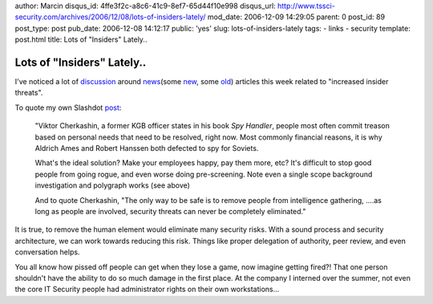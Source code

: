 author: Marcin
disqus_id: 4ffe3f2c-a8c6-41c9-8ef7-65d44f10e998
disqus_url: http://www.tssci-security.com/archives/2006/12/08/lots-of-insiders-lately/
mod_date: 2006-12-09 14:29:05
parent: 0
post_id: 89
post_type: post
pub_date: 2006-12-08 14:12:17
public: 'yes'
slug: lots-of-insiders-lately
tags:
- links
- security
template: post.html
title: Lots of "Insiders" Lately..

Lots of "Insiders" Lately..
###########################

I've noticed a lot of
`discussion <http://it.slashdot.org/article.pl?sid=06/12/07/2339228>`_
around
`news <http://www.schneier.com/blog/archives/2006/12/insider_identit_1.html>`_\ (some
`new <http://www.varbusiness.com/sections/news/breakingnews.jhtml?articleId=196602482>`_,
some `old <http://news.com.com/2100-1029_3-6137940.html>`_) articles
this week related to "increased insider threats".

To quote my own Slashdot
`post <http://it.slashdot.org/comments.pl?sid=210590&cid=17159996>`_:

    "Viktor Cherkashin, a former KGB officer states in his book *Spy
    Handler*, people most often commit treason based on personal needs
    that need to be resolved, right now. Most commonly financial
    reasons, it is why Aldrich Ames and Robert Hanssen both defected to
    spy for Soviets.

    What's the ideal solution? Make your employees happy, pay them more,
    etc? It's difficult to stop good people from going rogue, and even
    worse doing pre-screening. Note even a single scope background
    investigation and polygraph works (see above)

    And to quote Cherkashin, "The only way to be safe is to remove
    people from intelligence gathering, ....as long as people are
    involved, security threats can never be completely eliminated."

It is true, to remove the human element would eliminate many security
risks. With a sound process and security architecture, we can work
towards reducing this risk. Things like proper delegation of authority,
peer review, and even conversation helps.

You all know how pissed off people can get when they lose a game, now
imagine getting fired?! That one person shouldn't have the ability to do
so much damage in the first place. At the company I interned over the
summer, not even the core IT Security people had administrator rights on
their own workstations...

